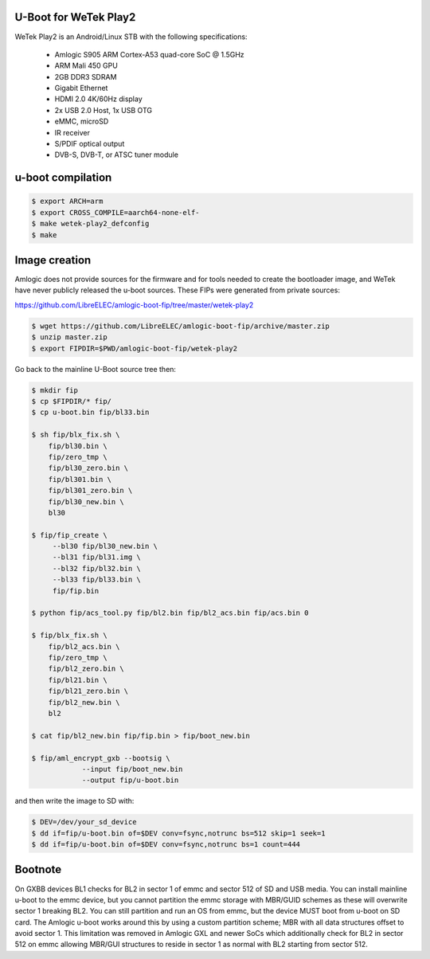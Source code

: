 U-Boot for WeTek Play2
======================

WeTek Play2 is an Android/Linux STB with the following specifications:

 - Amlogic S905 ARM Cortex-A53 quad-core SoC @ 1.5GHz
 - ARM Mali 450 GPU
 - 2GB DDR3 SDRAM
 - Gigabit Ethernet
 - HDMI 2.0 4K/60Hz display
 - 2x USB 2.0 Host, 1x USB OTG
 - eMMC, microSD
 - IR receiver
 - S/PDIF optical output
 - DVB-S, DVB-T, or ATSC tuner module

u-boot compilation
==================

.. code-block:: bash

    $ export ARCH=arm
    $ export CROSS_COMPILE=aarch64-none-elf-
    $ make wetek-play2_defconfig
    $ make

Image creation
==============

Amlogic does not provide sources for the firmware and for tools needed
to create the bootloader image, and WeTek have never publicly released
the u-boot sources. These FIPs were generated from private sources:

https://github.com/LibreELEC/amlogic-boot-fip/tree/master/wetek-play2

.. code-block:: bash

    $ wget https://github.com/LibreELEC/amlogic-boot-fip/archive/master.zip
    $ unzip master.zip
    $ export FIPDIR=$PWD/amlogic-boot-fip/wetek-play2

Go back to the mainline U-Boot source tree then:

.. code-block:: bash

    $ mkdir fip
    $ cp $FIPDIR/* fip/
    $ cp u-boot.bin fip/bl33.bin

    $ sh fip/blx_fix.sh \
	fip/bl30.bin \
	fip/zero_tmp \
	fip/bl30_zero.bin \
	fip/bl301.bin \
	fip/bl301_zero.bin \
	fip/bl30_new.bin \
	bl30

    $ fip/fip_create \
	 --bl30 fip/bl30_new.bin \
	 --bl31 fip/bl31.img \
	 --bl32 fip/bl32.bin \
	 --bl33 fip/bl33.bin \
	 fip/fip.bin

    $ python fip/acs_tool.py fip/bl2.bin fip/bl2_acs.bin fip/acs.bin 0

    $ fip/blx_fix.sh \
	fip/bl2_acs.bin \
	fip/zero_tmp \
	fip/bl2_zero.bin \
	fip/bl21.bin \
	fip/bl21_zero.bin \
	fip/bl2_new.bin \
	bl2

    $ cat fip/bl2_new.bin fip/fip.bin > fip/boot_new.bin

    $ fip/aml_encrypt_gxb --bootsig \
		--input fip/boot_new.bin
		--output fip/u-boot.bin

and then write the image to SD with:

.. code-block:: bash

    $ DEV=/dev/your_sd_device
    $ dd if=fip/u-boot.bin of=$DEV conv=fsync,notrunc bs=512 skip=1 seek=1
    $ dd if=fip/u-boot.bin of=$DEV conv=fsync,notrunc bs=1 count=444

Bootnote
========

On GXBB devices BL1 checks for BL2 in sector 1 of emmc and sector 512 of
SD and USB media. You can install mainline u-boot to the emmc device, but
you cannot partition the emmc storage with MBR/GUID schemes as these will
overwrite sector 1 breaking BL2. You can still partition and run an OS
from emmc, but the device MUST boot from u-boot on SD card. The Amlogic
u-boot works around this by using a custom partition scheme; MBR with all
data structures offset to avoid sector 1. This limitation was removed in
Amlogic GXL and newer SoCs which additionally check for BL2 in sector 512
on emmc allowing MBR/GUI structures to reside in sector 1 as normal with
BL2 starting from sector 512.
